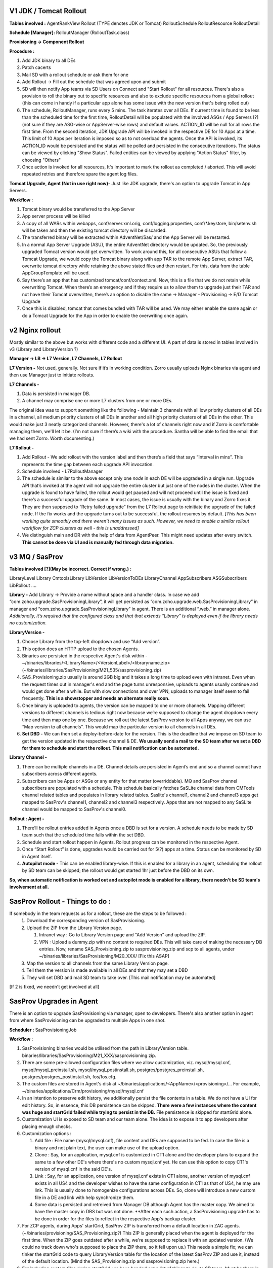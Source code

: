 V1 JDK / Tomcat Rollout
-----------------------

**Tables involved :**
AgentRankView
Rollout (TYPE denotes JDK or Tomcat)
RolloutSchedule
RolloutResource 
RolloutDetail

**Schedule [Manager]:**
RolloutManager (RolloutTask.class)

**Provisioning -> Component Rollout**

**Procedure :**

#. Add JDK binary to all DEs
#. Patch cacerts 
#. Mail SD with a rollout schedule or ask them for one
#. Add Rollout -> Fill out the schedule that was agreed upon and submit
#. SD will then notify App teams via SD Users on Connect and "Start Rollout" for all resources. There's also a provision to roll the binary out to specific resources and also to exclude specific resources from a global rollout (this can come in handy if a particular app alone has some issue with the new version that's being rolled out)
#. The schedule, RolloutManager, runs every 5 mins. The task iterates over all DEs. If current time is found to be less than the scheduled time for the first time, RolloutDetail will be populated with the involved ASGs / App Servers [?](not sure if they are ASG-wise or AppServer-wise rows) and default values. ACTION_ID will be null for all rows the first time. From the second iteration, JDK Upgrade API will be invoked in the respective DE for 10 Apps at a time. This limit of 10 Apps per iteration is imposed so as to not overload the agents. Once the API is invoked, its ACTION_ID would be persisted and the status will be polled and persisted in the consecutive iterations. The status can be viewed by clicking "Show Status". Failed entities can be viewed by applying "Action Status" filter, by choosing "Others"
#. Once action is invoked for all resources, It's important to mark the rollout as completed / aborted. This will avoid repeated retries and therefore spare the agent log files. 

**Tomcat Upgrade, Agent (Not in use right now)-**
Just like JDK upgrade, there's an option to upgrade Tomcat in App Servers. 

**Workflow :**

#. Tomcat binary would be transferred to the App Server
#. App server process will be killed
#. A copy of all WARs within webapps, conf/server.xml.orig, conf/logging.properties, conf/*.keystore, bin/setenv.sh will be taken and then the existing tomcat directory will be discarded. 
#. The transferred binary will be extracted within AdventNet/Sas/ and the App Server will be restarted. 
#. In a normal App Server Upgrade (ASU), the entire AdventNet directory would be updated. So, the previously upgraded Tomcat version would get overwritten. To work around this, for all consecutive ASUs that follow a Tomcat Upgrade, we would copy the Tomcat binary along with app TAR to the remote App Server, extract TAR, overwrite tomcat directory while retaining the above stated files and then restart. For this, data from the table AppGroupTemplate will be used.
#. Say there’s an app that has customized tomcat/conf/context.xml. Now, this is a file that we do not retain while overwriting Tomcat. When there’s an emergency and if they require us to allow them to upgrade just their TAR and not have their Tomcat overwritten, there’s an option to disable the same -> Manager - Provisioning -> E/D Tomcat Upgrade
#. Once this is disabled, tomcat that comes bundled with TAR will be used. We may either enable the same again or do a Tomcat Upgrade for the App in order to enable the overwriting once again.


v2 Nginx rollout
-----------------
Mostly similar to the above but works with different code and a different UI. A part of data is stored in tables involved in v3 (Library and LibraryVersion ?)

**Manager -> LB -> L7 Version, L7 Channels, L7 Rollout**

**L7 Version -** 
Not used, generally. Not sure if it’s in working condition.
Zorro usually uploads Nginx binaries via agent and then use Manager just to initiate rollouts.

**L7 Channels -**

#. Data is persisted in manager DB.
#. A channel may comprise one or more L7 clusters from one or more DEs. 

The original idea was to support something like the following - Maintain 3 channels with all low priority clusters of all DEs in a channel, all medium priority clusters of all DEs in another and all high priority clusters of all DEs in the other. This would make just 3 neatly categorized channels. However, there's a lot of channels right now and if Zorro is comfortable managing them, we'll let it be. (I’m not sure if there’s a wiki with the procedure. Santha will be able to find the email that we had sent Zorro. Worth documenting.)

**L7 Rollout -**

#. Add Rollout - We add rollout with the version label and then there’s a field that says “Interval in mins”. This represents the time gap between each upgrade API invocation.
#. Schedule involved - L7RolloutManager
#. The schedule is similar to the above except only one *node* in each DE will be upgraded in a single run. Upgrade API that’s invoked at the agent will not upgrade the entire cluster but just one of the nodes in the cluster. When the upgrade is found to have failed, the rollout would get paused and will not proceed until the issue is fixed and there’s a successful upgrade of the same. In most cases, the issue is usually with the binary and Zorro fixes it. They are then supposed to “Retry failed upgrade” from the L7 Rollout page to reinitiate the upgrade of the failed node. If the fix works and the upgrade turns out to be successful, the rollout resumes by default. *[This has been working quite smoothly and there weren’t many issues as such. However, we need to enable a similar rollout workflow for ZCP clusters as well - this is unaddressed]*
#. We distinguish main and DR with the help of data from AgentPeer. This might need updates after every switch. **This cannot be done via UI and is manually fed through data migration.**


v3 MQ / SasProv
---------------
**Tables involved [?](May be incorrect. Correct if wrong.) :**

LibraryLevel
Library
CmtoolsLibrary
LibVersion
LibVersionToDEs
LibraryChannel
AppSubscribers
ASGSubscribers
LibRollout
….

**Library -**
Add Library -> Provide a name without space and a handler class. In case we add “com.zoho.upgrade.SasProvisioningLibrary”, it will get persisted as “com.zoho.upgrade.web.SasProvisioningLibrary” in manager and “com.zoho.upgrade.SasProvisioningLibrary” in agent. There is an additional “.web.” in manager alone.  *Additionally, it’s required that the configured class and that that extends “Library” is deployed even if the library needs no customization.*

**LibraryVersion -**

#. Choose Library from the top-left dropdown and use “Add version”. 
#. This option does an HTTP upload to the chosen Agents. 
#. Binaries are persisted in the respective Agent's disk within - ~/binaries/libraries/<LibraryName>/<VersionLabel>/<libraryname.zip> (~/binaries/libraries/SasProvisioning/M21_535/sasprovisioning.zip)
#. SAS_Provisioning.zip usually is around 2GB big and it takes a long time to upload even with intranet. Even when the request times out in manager's end and the page turns unresponsive, uploads to agents usually continue and would get done after a while. But with slow connections and over VPN, uploads to manager itself seem to fail frequently. **This is a showstopper and needs an alternate really soon.**
#. Once binary is uploaded to agents, the version can be mapped to one or more channels. Mapping different versions to different channels is tedious right now because we’re supposed to change the agent dropdown every time and then map one by one. Because we roll out the latest SasProv version to all Apps anyway, we can use “Map version to all channels”. This would map the particular version to all channels in all DEs. 
#. **Set DBD -** We can then set a deploy-before-date for the version. This is the deadline that we impose on SD team to get the version updated in the respective channel & DE. **We usually send a mail to the SD team after we set a DBD for them to schedule and start the rollout. This mail notification can be automated.**

**Library Channel -**

#. There can be multiple channels in a DE. Channel details are persisted in Agent’s end and so a channel cannot have subscribers across different agents. 
#. Subscribers can be Apps or ASGs or any entity for that matter (overriddable). MQ and SasProv channel subscribers are populated with a schedule. This schedule basically fetches SaSLite channel data from CMTools channel related tables and populates in library related tables. Saslite's channel1, channel2 and channel3 apps get mapped to SasProv's channel1, channel2 and channel3 respectively. Apps that are not mapped to any SaSLite channel would be mapped to SasProv's channel0.

**Rollout : Agent -**

#. There’ll be rollout entries added in Agents once a DBD is set for a version. A schedule needs to be made by SD team such that the scheduled time falls within the set DBD.
#. Schedule and start rollout happen in Agents. Rollout progress can be monitored in the respective Agent. 
#. Once “Start Rollout” is done, upgrades would be carried out for 5(?) apps at a time. Status can be monitored by SD in Agent itself.
#. **Autopilot mode -** This can be enabled library-wise. If this is enabled for a library in an agent, scheduling the rollout by SD team can be skipped; the rollout would get started 1hr just before the DBD on its own. 

**So, when automatic notification is worked out and autopilot mode is enabled for a library, there needn't be SD team's involvement at all.**

SasProv Rollout - Things to do : 
--------------------------------
If somebody in the team requests us for a rollout, these are the steps to be followed :
  #. Download the corresponding version of SasProvisioning. 
  #. Upload the ZIP from the Library Version page. 
  
     #. Intranet way : Go to Library Version page and "Add Version" and upload the ZIP. 
     #. VPN : Upload a dummy.zip with no content to required DEs. This will take care of making the necessary DB entries. Now, rename SAS_Provisioning.zip to sasprovisioning.zip and scp to all agents, under ~/binaries/libraries/SasProvisioning/M20_XXX/ [Fix this ASAP]
     
  #. Map the version to all channels from the same Library Version page. 
  #. Tell them the version is made available in all DEs and that they may set a DBD 
  #. They will set DBD and mail SD team to take over. [This mail notification may be automated]
[If 2 is fixed, we needn't get involved at all]

SasProv Upgrades in Agent 
-------------------------

There is an option to upgrade SasProvisioning via manager, open to developers. There's also another option in agent from where SasProvisioning can be upgraded to multiple Apps in one shot. 

**Scheduler :**
SasProvisioningJob

**Workflow :**

#. SasProvisioning binaries would be utilised from the path in LibraryVersion table. binaries/libraries/SasProvisioning/M21_XXX/sasprovisioning.zip.
#. There are some pre-allowed configuration files where we allow customization, viz. mysql/mysql.cnf, mysql/mysql_preinstall.sh, mysql/mysql_postinstall.sh, postgres/postgres_preinstall.sh, postgres/postgres_postinstall.sh, fos/fos.cfg. 
#. The custom files are stored in Agent's disk at ~/binaries/applications/<AppName>/<provisioning>/... For example, ~/binaries/applications/Crm/provisioning/mysql/mysql.cnf
#. In an intention to preserve edit history, we additionally persist the file contents in a table. We do not have a UI for edit history. So, in essence, this DB persistence can be skipped. **There were a few instances where the content was huge and startGrid failed while trying to persist in the DB.** File persistence is skipped for startGrid alone.
#. Customization UI is exposed to SD team and our team alone. The idea is to expose it to app developers after placing enough checks. 
#. Customization options :

   #. Add file : File name (mysql/mysql.cnf), file content and DEs are supposed to be fed. In case the file is a binary and not plain text, the user can make use of the upload option.
   #. Clone : Say, for an application, mysql.cnf is customized in CT1 alone and the developer plans to expand the same to a few other DE's where there's no custom mysql.cnf yet. He can use this option to copy CT1's version of mysql.cnf in the said DE's.
   #. Link : Say, for an application, one version of mysql.cnf exists in CT1 alone, another version of mysql.cnf exists in all US4 and the developer wishes to have the same configuration in CT1 as that of US4, he may use link. This is usually done to homogenize configurations across DEs. So, clone will introduce a new       custom file in a DE and link with help synchronize them.
   #. Some data is persisted and retreived from Manager DB although Agent has the master copy. We aimed to have the master copy in DBS but was not done. **After each such action, a SasProvisioning upgrade has to be done in order for the files to reflect in the respective App's backup cluster.
  
#. For ZCP agents, during Apps' startGrid, SasProv ZIP is transferred from a default location in ZAC agents. (~/binaries/provisioning/SAS_Provisioning.zip?) This ZIP is generally placed when the agent is deployed for the first time. When the ZIP goes outdated after a while, we're supposed to replace it with an updated version. (We could no track down who's supposed to place the ZIP there, so it fell upon us.) This needs a simple fix; we can tinker the startGrid code to query LibraryVersion table for the location of the latest SasProv ZIP and use it, instead of the default location. (Mind the SAS_Provisioning.zip and sasprovisioning.zip here.)
#. For including custom files during startGrid, we have handed out a list of things to do, to SD team. Must be there in the SasProv wiki. 
#. New ZAC deployment, we tell the SD to copy - ~/backup/applications/<AppName>/provisioning/* for all Apps from the blueprint DE, while retaining the directory structure. startGrid code (agent) copies these files to the backup cluster for them to be involved. 
#. ( https://writer.zoho.com/writer/open/dmgmj988658f3ae2743ecb81c14233fba650c - Not sure if the doc is still accessible; this has some more details.)


v4 (Involving DBS)
-------------------
Santhosh Manikandan must have a rough idea. 


Manager Upgrades - CDep
-----------------------
A petty thing that may need to be fixed - In case an upgrade involving a metadata migration fails, right now there's no way we can fix and rerun the upgrade without a manual intervention. Deleting the last / latest entry from SelfUpgradeAction table would reset the previous state and a successive retry usually works. This glitch needs to be worked around.

